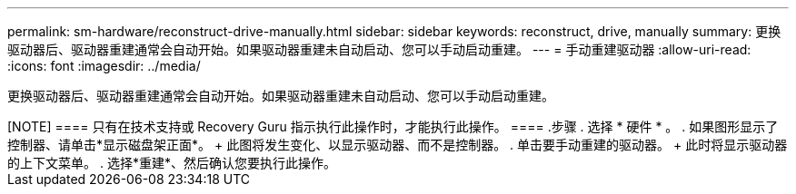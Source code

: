 ---
permalink: sm-hardware/reconstruct-drive-manually.html 
sidebar: sidebar 
keywords: reconstruct, drive, manually 
summary: 更换驱动器后、驱动器重建通常会自动开始。如果驱动器重建未自动启动、您可以手动启动重建。 
---
= 手动重建驱动器
:allow-uri-read: 
:icons: font
:imagesdir: ../media/


[role="lead"]
更换驱动器后、驱动器重建通常会自动开始。如果驱动器重建未自动启动、您可以手动启动重建。

++++

[NOTE]
====
只有在技术支持或 Recovery Guru 指示执行此操作时，才能执行此操作。

====
.步骤
. 选择 * 硬件 * 。
. 如果图形显示了控制器、请单击*显示磁盘架正面*。
+
此图将发生变化、以显示驱动器、而不是控制器。

. 单击要手动重建的驱动器。
+
此时将显示驱动器的上下文菜单。

. 选择*重建*、然后确认您要执行此操作。

